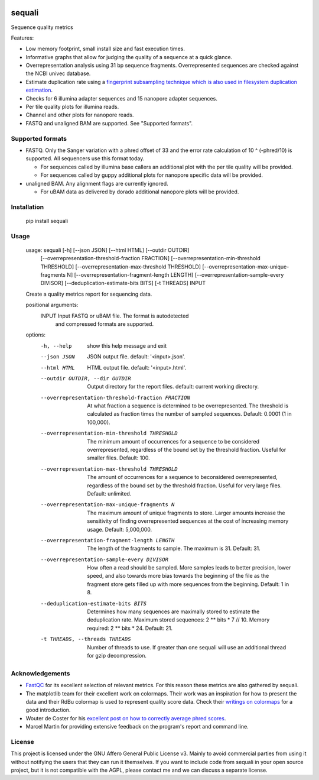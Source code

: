.. image:: https://img.shields.io/pypi/v/sequali.svg
  :target: https://pypi.org/project/sequali/
  :alt:

.. image:: https://img.shields.io/conda/v/bioconda/sequali.svg
  :target: https://bioconda.github.io/recipes/sequali/README.html
  :alt:

.. image:: https://img.shields.io/pypi/pyversions/sequali.svg
  :target: https://pypi.org/project/sequali/
  :alt:

.. image:: https://img.shields.io/pypi/l/sequali.svg
  :target: https://github.com/LUMC/sequali/blob/main/LICENSE
  :alt:

========
sequali
========
Sequence quality metrics

Features:

+ Low memory footprint, small install size and fast execution times.
+ Informative graphs that allow for judging the quality of a sequence at
  a quick glance.
+ Overrepresentation analysis using 31 bp sequence fragments. Overrepresented
  sequences are checked against the NCBI univec database.
+ Estimate duplication rate using a `fingerprint subsampling technique which is
  also used in filesystem duplication estimation
  <https://www.usenix.org/system/files/conference/atc13/atc13-xie.pdf>`_.
+ Checks for 6 illumina adapter sequences and 15 nanopore adapter sequences.
+ Per tile quality plots for illumina reads.
+ Channel and other plots for nanopore reads.
+ FASTQ and unaligned BAM are supported. See "Supported formats".

Supported formats
=================
- FASTQ. Only the Sanger variation with a phred offset of 33 and the error rate
  calculation of 10 ^ (-phred/10) is supported. All sequencers use this
  format today.

  - For sequences called by illumina base callers an additional plot with the
    per tile quality will be provided.
  - For sequences called by guppy additional plots for nanopore specific
    data will be provided.

- unaligned BAM. Any alignment flags are currently ignored.

  - For uBAM data as delivered by dorado additional nanopore plots will be
    provided.

Installation
============

    pip install sequali

Usage
=====

    usage: sequali [-h] [--json JSON] [--html HTML] [--outdir OUTDIR]
                   [--overrepresentation-threshold-fraction FRACTION]
                   [--overrepresentation-min-threshold THRESHOLD]
                   [--overrepresentation-max-threshold THRESHOLD]
                   [--overrepresentation-max-unique-fragments N]
                   [--overrepresentation-fragment-length LENGTH]
                   [--overrepresentation-sample-every DIVISOR]
                   [--deduplication-estimate-bits BITS] [-t THREADS]
                   INPUT

    Create a quality metrics report for sequencing data.

    positional arguments:
      INPUT                 Input FASTQ or uBAM file. The format is autodetected
                            and compressed formats are supported.

    options:
      -h, --help            show this help message and exit
      --json JSON           JSON output file. default: '<input>.json'.
      --html HTML           HTML output file. default: '<input>.html'.
      --outdir OUTDIR, --dir OUTDIR
                            Output directory for the report files. default:
                            current working directory.
      --overrepresentation-threshold-fraction FRACTION
                            At what fraction a sequence is determined to be
                            overrepresented. The threshold is calculated as
                            fraction times the number of sampled sequences.
                            Default: 0.0001 (1 in 100,000).
      --overrepresentation-min-threshold THRESHOLD
                            The minimum amount of occurrences for a sequence to be
                            considered overrepresented, regardless of the bound
                            set by the threshold fraction. Useful for smaller
                            files. Default: 100.
      --overrepresentation-max-threshold THRESHOLD
                            The amount of occurrences for a sequence to
                            beconsidered overrepresented, regardless of the bound
                            set by the threshold fraction. Useful for very large
                            files. Default: unlimited.
      --overrepresentation-max-unique-fragments N
                            The maximum amount of unique fragments to store.
                            Larger amounts increase the sensitivity of finding
                            overrepresented sequences at the cost of increasing
                            memory usage. Default: 5,000,000.
      --overrepresentation-fragment-length LENGTH
                            The length of the fragments to sample. The maximum is
                            31. Default: 31.
      --overrepresentation-sample-every DIVISOR
                            How often a read should be sampled. More samples leads
                            to better precision, lower speed, and also towards
                            more bias towards the beginning of the file as the
                            fragment store gets filled up with more sequences from
                            the beginning. Default: 1 in 8.
      --deduplication-estimate-bits BITS
                            Determines how many sequences are maximally stored to
                            estimate the deduplication rate. Maximum stored
                            sequences: 2 ** bits * 7 // 10. Memory required: 2 **
                            bits * 24. Default: 21.
      -t THREADS, --threads THREADS
                            Number of threads to use. If greater than one sequali
                            will use an additional thread for gzip decompression.

Acknowledgements
================
+ `FastQC <https://www.bioinformatics.babraham.ac.uk/projects/fastqc/>`_ for
  its excellent selection of relevant metrics. For this reason these metrics
  are also gathered by sequali.
+ The matplotlib team for their excellent work on colormaps. Their work was
  an inspiration for how to present the data and their RdBu colormap is used
  to represent quality score data. Check their `writings on colormaps
  <https://matplotlib.org/stable/users/explain/colors/colormaps.html>`_ for
  a good introduction.
+ Wouter de Coster for his `excellent post on how to correctly average phred
  scores <https://gigabaseorgigabyte.wordpress.com/2017/06/26/averaging-basecall-quality-scores-the-right-way/>`_.
+ Marcel Martin for providing extensive feedback on the program's report and
  command line.

License
=======

This project is licensed under the GNU Affero General Public License v3. Mainly
to avoid commercial parties from using it without notifying the users that they
can run it themselves. If you want to include code from sequali in your
open source project, but it is not compatible with the AGPL, please contact me
and we can discuss a separate license.
